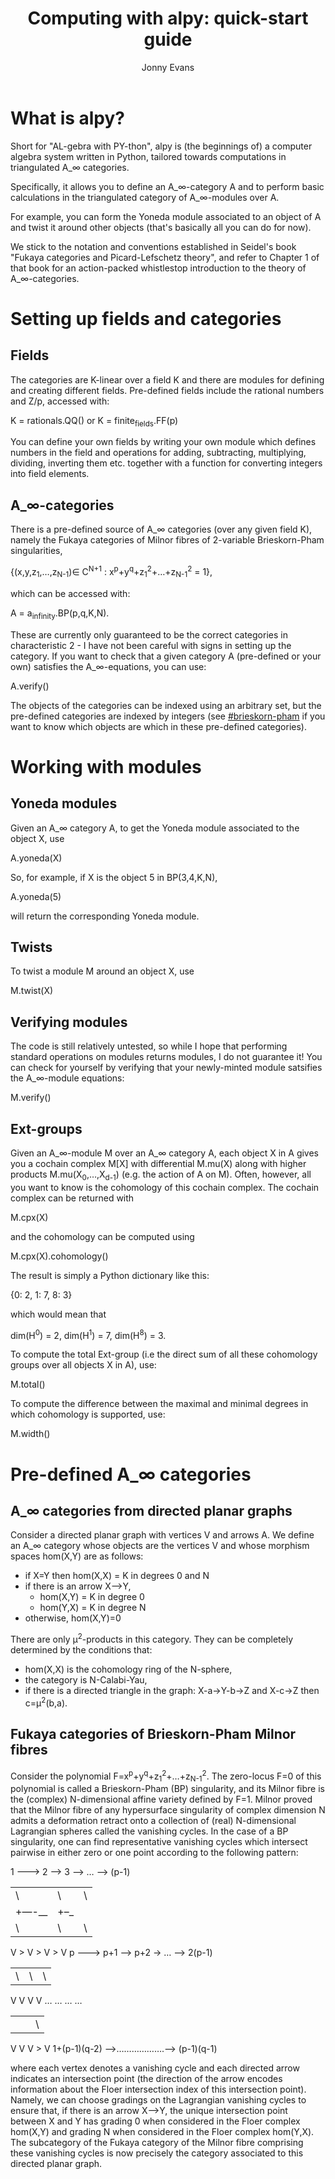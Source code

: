 #+TITLE: Computing with alpy: quick-start guide
#+AUTHOR: Jonny Evans
#+LICENSE: GNU Public License

* What is alpy?

Short for "AL-gebra with PY-thon", alpy is (the beginnings of) a
computer algebra system written in Python, tailored towards
computations in triangulated A_\infty categories.

Specifically, it allows you to define an A_\infty-category A and to
perform basic calculations in the triangulated category of
A_\infty-modules over A.

For example, you can form the Yoneda module
associated to an object of A and twist it around other objects (that's
basically all you can do for now).

We stick to the notation and conventions established in Seidel's book
"Fukaya categories and Picard-Lefschetz theory", and refer to Chapter
1 of that book for an action-packed whistlestop introduction to the
theory of A_\infty-categories.

* Setting up fields and categories

** Fields

The categories are K-linear over a field K and there are modules for
defining and creating different fields. Pre-defined fields include the
rational numbers and Z/p, accessed with:

    K = rationals.QQ()
 or K = finite_fields.FF(p)

You can define your own fields by writing your own module which
defines numbers in the field and operations for adding, subtracting,
multiplying, dividing, inverting them etc. together with a function
for converting integers into field elements.

** A_\infty-categories

There is a pre-defined source of A_\infty categories (over any given
field K), namely the Fukaya categories of Milnor fibres of 2-variable
Brieskorn-Pham singularities,

 {(x,y,z_1,...,z_{N-1})\in C^{N+1} : x^p+y^q+z_1^2+...+z_{N-1}^2 = 1},

which can be accessed with:

 A = a_infinity.BP(p,q,K,N).

These are currently only guaranteed to be the correct categories in
characteristic 2 - I have not been careful with signs in setting up
the category. If you want to check that a given category A
(pre-defined or your own) satisfies the A_\infty-equations, you can
use:

  A.verify()

The objects of the categories can be indexed using an arbitrary set,
but the pre-defined categories are indexed by integers (see
[[#brieskorn-pham]] if you want to know which objects are which in these
pre-defined categories).

* Working with modules

** Yoneda modules

Given an A_\infty category A, to get the Yoneda module associated to
the object X, use

  A.yoneda(X)

So, for example, if X is the object 5 in BP(3,4,K,N),

  A.yoneda(5)

will return the corresponding Yoneda module.

** Twists

To twist a module M around an object X, use

  M.twist(X)

** Verifying modules

The code is still relatively untested, so while I hope that performing
standard operations on modules returns modules, I do not guarantee it!
You can check for yourself by verifying that your newly-minted module
satsifies the A_\infty-module equations:

  M.verify()

** Ext-groups

Given an A_\infty-module M over an A_\infty category A, each object X
in A gives you a cochain complex M[X] with differential M.mu(X) along
with higher products M.mu(X_0,...,X_{d-1}) (e.g. the action of A on
M). Often, however, all you want to know is the cohomology of this
cochain complex. The cochain complex can be returned with

  M.cpx(X)

and the cohomology can be computed using

  M.cpx(X).cohomology()

The result is simply a Python dictionary like this:

  {0: 2, 1: 7, 8: 3}

which would mean that

  dim(H^0) = 2,
  dim(H^1) = 7,
  dim(H^8) = 3.

To compute the total Ext-group (i.e the direct sum of all these
cohomology groups over all objects X in A), use:

  M.total()

To compute the difference between the maximal and minimal degrees in
which cohomology is supported, use:

  M.width()

* Pre-defined A_\infty categories

** A_\infty categories from directed planar graphs

Consider a directed planar graph with vertices V and arrows A. We
define an A_\infty category whose objects are the vertices V and whose
morphism spaces hom(X,Y) are as follows:

+ if X=Y then hom(X,X) = K in degrees 0 and N
+ if there is an arrow X-->Y,
  + hom(X,Y) = K in degree 0
  + hom(Y,X) = K in degree N
+ otherwise, hom(X,Y)=0

There are only \mu^2-products in this category. They can be completely
determined by the conditions that:

+ hom(X,X) is the cohomology ring of the N-sphere,
+ the category is N-Calabi-Yau,
+ if there is a directed triangle in the graph:
  X-a->Y-b->Z and X-c->Z
  then c=\mu^2(b,a).

** Fukaya categories of Brieskorn-Pham Milnor fibres
:PROPERTIES:
:CUSTOM_ID: brieskorn-pham
:END:

Consider the polynomial F=x^p+y^q+z_1^2+...+z_{N-1}^2. The zero-locus
F=0 of this polynomial is called a Brieskorn-Pham (BP) singularity,
and its Milnor fibre is the (complex) N-dimensional affine variety
defined by F=1. Milnor proved that the Milnor fibre of any
hypersurface singularity of complex dimension N admits a deformation
retract onto a collection of (real) N-dimensional Lagrangian spheres
called the vanishing cycles. In the case of a BP singularity, one can
find representative vanishing cycles which intersect pairwise in
either zero or one point according to the following pattern:

     1 ---------> 2 ------> 3 --> ... ---> (p-1)
     | \          | \       | \              |
     |  +----__   |  +--_   |                |
     |         \  |      \  |             \  |
     V          > V       > V              > V
     p --------> p+1 --->  p+2 -> ... --> 2(p-1)
     | \          | \       | \              |
     V            V         V                V
    ...          ...       ...              ...
     |            |         |             \  |
     V            V         V              > V
1+(p-1)(q-2) -->...................---> (p-1)(q-1)

where each vertex denotes a vanishing cycle and each directed arrow
indicates an intersection point (the direction of the arrow encodes
information about the Floer intersection index of this intersection
point). Namely, we can choose gradings on the Lagrangian vanishing
cycles to ensure that, if there is an arrow X-->Y, the unique
intersection point between X and Y has grading 0 when considered in
the Floer complex hom(X,Y) and grading N when considered in the Floer
complex hom(Y,X). The subcategory of the Fukaya category of the Milnor
fibre comprising these vanishing cycles is now precisely the category
associated to this directed planar graph.
